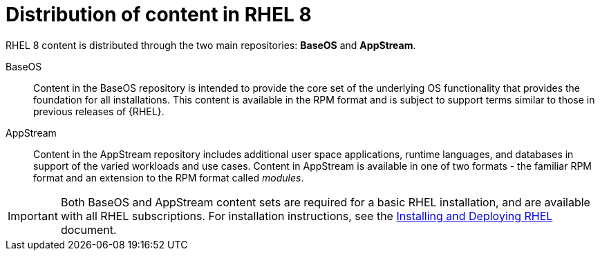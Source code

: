 [id="distribution-of-content-in-rhel8_{context}"]
= Distribution of content in RHEL 8

RHEL 8 content is distributed through the two main repositories: *BaseOS* and *AppStream*.

BaseOS::
Content in the BaseOS repository is intended to provide the core set of the underlying OS functionality that provides the foundation for all installations. This content is available in the RPM format and is subject to support terms similar to those in previous releases of {RHEL}.

AppStream::
Content in the AppStream repository includes additional user space applications, runtime languages, and databases in support of the varied workloads and use cases. Content in AppStream is available in one of two formats - the familiar RPM format and an extension to the RPM format called _modules_.

IMPORTANT: Both BaseOS and AppStream content sets are required for a basic RHEL installation, and are available with all RHEL subscriptions. For installation instructions, see the link:https://access.redhat.com/documentation/en-us/red_hat_enterprise_linux/8/html/performing_a_standard_rhel_installation/index[Installing and Deploying RHEL] document.

